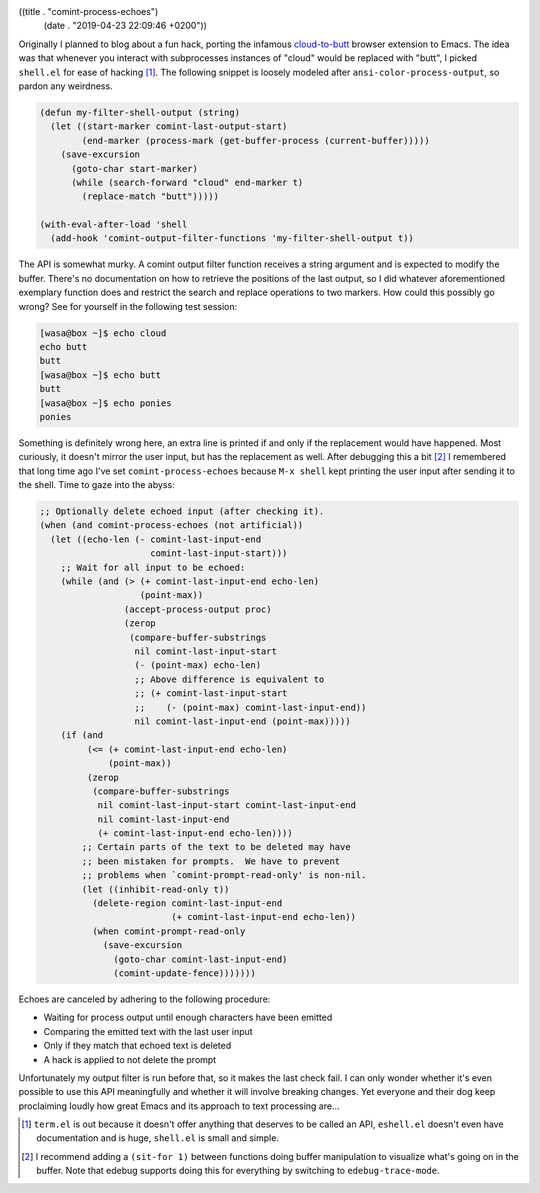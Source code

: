 ((title . "comint-process-echoes")
 (date . "2019-04-23 22:09:46 +0200"))

Originally I planned to blog about a fun hack, porting the infamous
`cloud-to-butt`_ browser extension to Emacs.  The idea was that whenever
you interact with subprocesses instances of "cloud" would be replaced
with "butt", I picked ``shell.el`` for ease of hacking [1]_.  The
following snippet is loosely modeled after
``ansi-color-process-output``, so pardon any weirdness.

.. code:: elisp

    (defun my-filter-shell-output (string)
      (let ((start-marker comint-last-output-start)
            (end-marker (process-mark (get-buffer-process (current-buffer)))))
        (save-excursion
          (goto-char start-marker)
          (while (search-forward "cloud" end-marker t)
            (replace-match "butt")))))

    (with-eval-after-load 'shell
      (add-hook 'comint-output-filter-functions 'my-filter-shell-output t))

The API is somewhat murky.  A comint output filter function receives a
string argument and is expected to modify the buffer.  There's no
documentation on how to retrieve the positions of the last output, so
I did whatever aforementioned exemplary function does and restrict the
search and replace operations to two markers.  How could this possibly
go wrong?  See for yourself in the following test session:

.. code:: shell-session

    [wasa@box ~]$ echo cloud
    echo butt
    butt
    [wasa@box ~]$ echo butt
    butt
    [wasa@box ~]$ echo ponies
    ponies

Something is definitely wrong here, an extra line is printed if and
only if the replacement would have happened.  Most curiously, it
doesn't mirror the user input, but has the replacement as well.  After
debugging this a bit [2]_ I remembered that long time ago I've set
``comint-process-echoes`` because ``M-x shell`` kept printing the user
input after sending it to the shell.  Time to gaze into the abyss:

.. code:: elisp

    ;; Optionally delete echoed input (after checking it).
    (when (and comint-process-echoes (not artificial))
      (let ((echo-len (- comint-last-input-end
                         comint-last-input-start)))
        ;; Wait for all input to be echoed:
        (while (and (> (+ comint-last-input-end echo-len)
                       (point-max))
                    (accept-process-output proc)
                    (zerop
                     (compare-buffer-substrings
                      nil comint-last-input-start
                      (- (point-max) echo-len)
                      ;; Above difference is equivalent to
                      ;; (+ comint-last-input-start
                      ;;    (- (point-max) comint-last-input-end))
                      nil comint-last-input-end (point-max)))))
        (if (and
             (<= (+ comint-last-input-end echo-len)
                 (point-max))
             (zerop
              (compare-buffer-substrings
               nil comint-last-input-start comint-last-input-end
               nil comint-last-input-end
               (+ comint-last-input-end echo-len))))
            ;; Certain parts of the text to be deleted may have
            ;; been mistaken for prompts.  We have to prevent
            ;; problems when `comint-prompt-read-only' is non-nil.
            (let ((inhibit-read-only t))
              (delete-region comint-last-input-end
                             (+ comint-last-input-end echo-len))
              (when comint-prompt-read-only
                (save-excursion
                  (goto-char comint-last-input-end)
                  (comint-update-fence)))))))

Echoes are canceled by adhering to the following procedure:

- Waiting for process output until enough characters have been emitted
- Comparing the emitted text with the last user input
- Only if they match that echoed text is deleted
- A hack is applied to not delete the prompt

Unfortunately my output filter is run before that, so it makes the
last check fail.  I can only wonder whether it's even possible to
use this API meaningfully and whether it will involve breaking
changes.  Yet everyone and their dog keep proclaiming loudly how great
Emacs and its approach to text processing are...

.. _cloud-to-butt: https://github.com/panicsteve/cloud-to-butt
.. [1] ``term.el`` is out because it doesn't offer anything that
       deserves to be called an API, ``eshell.el`` doesn't even have
       documentation and is huge, ``shell.el`` is small and simple.
.. [2] I recommend adding a ``(sit-for 1)`` between functions doing
       buffer manipulation to visualize what's going on in the
       buffer.  Note that edebug supports doing this for everything
       by switching to ``edebug-trace-mode``.
